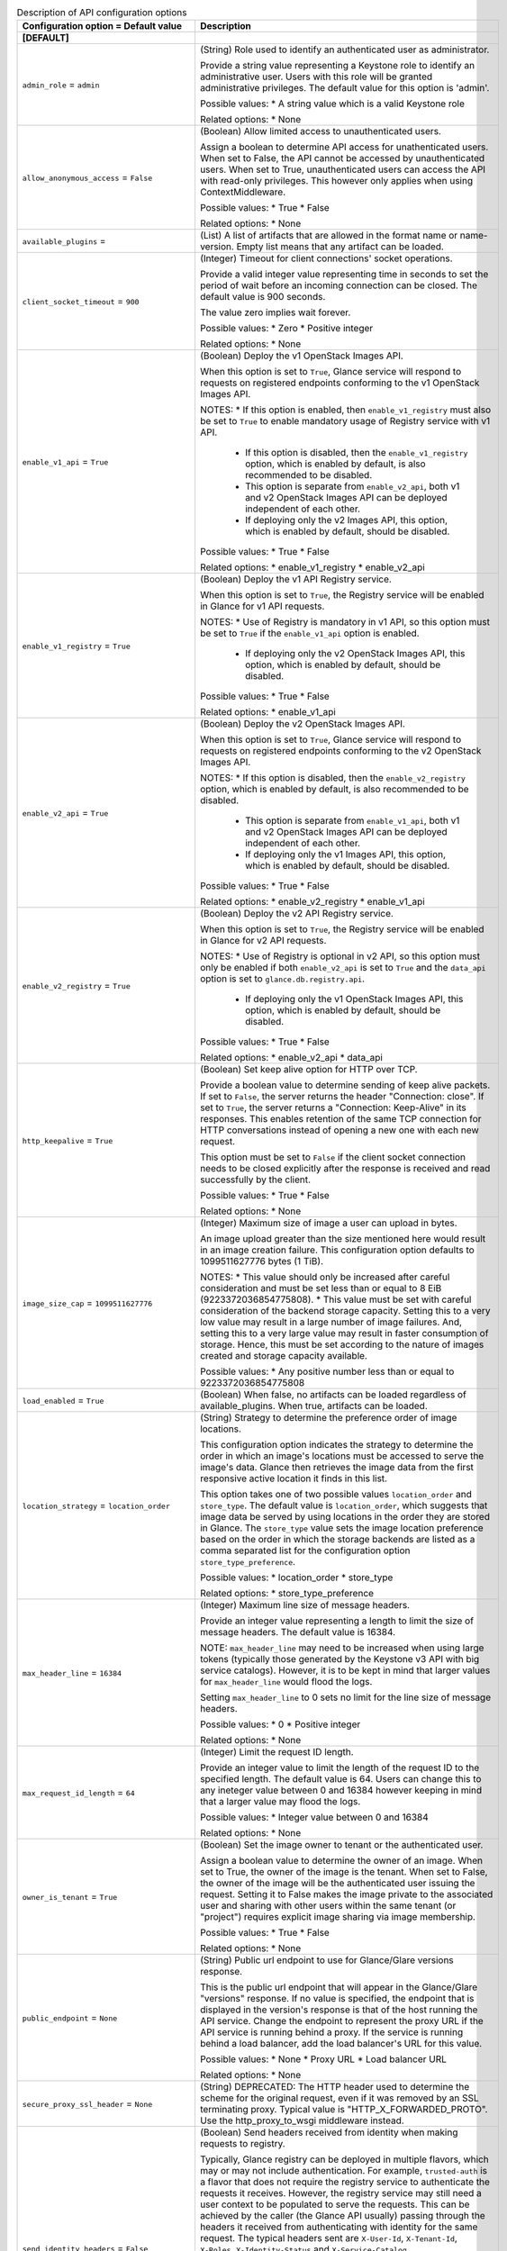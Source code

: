 ..
    Warning: Do not edit this file. It is automatically generated from the
    software project's code and your changes will be overwritten.

    The tool to generate this file lives in openstack-doc-tools repository.

    Please make any changes needed in the code, then run the
    autogenerate-config-doc tool from the openstack-doc-tools repository, or
    ask for help on the documentation mailing list, IRC channel or meeting.

.. _glance-api:

.. list-table:: Description of API configuration options
   :header-rows: 1
   :class: config-ref-table

   * - Configuration option = Default value
     - Description
   * - **[DEFAULT]**
     -
   * - ``admin_role`` = ``admin``
     - (String) Role used to identify an authenticated user as administrator.

       Provide a string value representing a Keystone role to identify an administrative user. Users with this role will be granted administrative privileges. The default value for this option is 'admin'.

       Possible values: * A string value which is a valid Keystone role

       Related options: * None
   * - ``allow_anonymous_access`` = ``False``
     - (Boolean) Allow limited access to unauthenticated users.

       Assign a boolean to determine API access for unathenticated users. When set to False, the API cannot be accessed by unauthenticated users. When set to True, unauthenticated users can access the API with read-only privileges. This however only applies when using ContextMiddleware.

       Possible values: * True * False

       Related options: * None
   * - ``available_plugins`` =
     - (List) A list of artifacts that are allowed in the format name or name-version. Empty list means that any artifact can be loaded.
   * - ``client_socket_timeout`` = ``900``
     - (Integer) Timeout for client connections' socket operations.

       Provide a valid integer value representing time in seconds to set the period of wait before an incoming connection can be closed. The default value is 900 seconds.

       The value zero implies wait forever.

       Possible values: * Zero * Positive integer

       Related options: * None
   * - ``enable_v1_api`` = ``True``
     - (Boolean) Deploy the v1 OpenStack Images API.

       When this option is set to ``True``, Glance service will respond to requests on registered endpoints conforming to the v1 OpenStack Images API.

       NOTES: * If this option is enabled, then ``enable_v1_registry`` must also be set to ``True`` to enable mandatory usage of Registry service with v1 API.

        * If this option is disabled, then the ``enable_v1_registry`` option, which is enabled by default, is also recommended to be disabled.

        * This option is separate from ``enable_v2_api``, both v1 and v2 OpenStack Images API can be deployed independent of each other.

        * If deploying only the v2 Images API, this option, which is enabled by default, should be disabled.

       Possible values: * True * False

       Related options: * enable_v1_registry * enable_v2_api
   * - ``enable_v1_registry`` = ``True``
     - (Boolean) Deploy the v1 API Registry service.

       When this option is set to ``True``, the Registry service will be enabled in Glance for v1 API requests.

       NOTES: * Use of Registry is mandatory in v1 API, so this option must be set to ``True`` if the ``enable_v1_api`` option is enabled.

        * If deploying only the v2 OpenStack Images API, this option, which is enabled by default, should be disabled.

       Possible values: * True * False

       Related options: * enable_v1_api
   * - ``enable_v2_api`` = ``True``
     - (Boolean) Deploy the v2 OpenStack Images API.

       When this option is set to ``True``, Glance service will respond to requests on registered endpoints conforming to the v2 OpenStack Images API.

       NOTES: * If this option is disabled, then the ``enable_v2_registry`` option, which is enabled by default, is also recommended to be disabled.

        * This option is separate from ``enable_v1_api``, both v1 and v2 OpenStack Images API can be deployed independent of each other.

        * If deploying only the v1 Images API, this option, which is enabled by default, should be disabled.

       Possible values: * True * False

       Related options: * enable_v2_registry * enable_v1_api
   * - ``enable_v2_registry`` = ``True``
     - (Boolean) Deploy the v2 API Registry service.

       When this option is set to ``True``, the Registry service will be enabled in Glance for v2 API requests.

       NOTES: * Use of Registry is optional in v2 API, so this option must only be enabled if both ``enable_v2_api`` is set to ``True`` and the ``data_api`` option is set to ``glance.db.registry.api``.

        * If deploying only the v1 OpenStack Images API, this option, which is enabled by default, should be disabled.

       Possible values: * True * False

       Related options: * enable_v2_api * data_api
   * - ``http_keepalive`` = ``True``
     - (Boolean) Set keep alive option for HTTP over TCP.

       Provide a boolean value to determine sending of keep alive packets. If set to ``False``, the server returns the header "Connection: close". If set to ``True``, the server returns a "Connection: Keep-Alive" in its responses. This enables retention of the same TCP connection for HTTP conversations instead of opening a new one with each new request.

       This option must be set to ``False`` if the client socket connection needs to be closed explicitly after the response is received and read successfully by the client.

       Possible values: * True * False

       Related options: * None
   * - ``image_size_cap`` = ``1099511627776``
     - (Integer) Maximum size of image a user can upload in bytes.

       An image upload greater than the size mentioned here would result in an image creation failure. This configuration option defaults to 1099511627776 bytes (1 TiB).

       NOTES: * This value should only be increased after careful consideration and must be set less than or equal to 8 EiB (9223372036854775808). * This value must be set with careful consideration of the backend storage capacity. Setting this to a very low value may result in a large number of image failures. And, setting this to a very large value may result in faster consumption of storage. Hence, this must be set according to the nature of images created and storage capacity available.

       Possible values: * Any positive number less than or equal to 9223372036854775808
   * - ``load_enabled`` = ``True``
     - (Boolean) When false, no artifacts can be loaded regardless of available_plugins. When true, artifacts can be loaded.
   * - ``location_strategy`` = ``location_order``
     - (String) Strategy to determine the preference order of image locations.

       This configuration option indicates the strategy to determine the order in which an image's locations must be accessed to serve the image's data. Glance then retrieves the image data from the first responsive active location it finds in this list.

       This option takes one of two possible values ``location_order`` and ``store_type``. The default value is ``location_order``, which suggests that image data be served by using locations in the order they are stored in Glance. The ``store_type`` value sets the image location preference based on the order in which the storage backends are listed as a comma separated list for the configuration option ``store_type_preference``.

       Possible values: * location_order * store_type

       Related options: * store_type_preference
   * - ``max_header_line`` = ``16384``
     - (Integer) Maximum line size of message headers.

       Provide an integer value representing a length to limit the size of message headers. The default value is 16384.

       NOTE: ``max_header_line`` may need to be increased when using large tokens (typically those generated by the Keystone v3 API with big service catalogs). However, it is to be kept in mind that larger values for ``max_header_line`` would flood the logs.

       Setting ``max_header_line`` to 0 sets no limit for the line size of message headers.

       Possible values: * 0 * Positive integer

       Related options: * None
   * - ``max_request_id_length`` = ``64``
     - (Integer) Limit the request ID length.

       Provide an integer value to limit the length of the request ID to the specified length. The default value is 64. Users can change this to any ineteger value between 0 and 16384 however keeping in mind that a larger value may flood the logs.

       Possible values: * Integer value between 0 and 16384

       Related options: * None
   * - ``owner_is_tenant`` = ``True``
     - (Boolean) Set the image owner to tenant or the authenticated user.

       Assign a boolean value to determine the owner of an image. When set to True, the owner of the image is the tenant. When set to False, the owner of the image will be the authenticated user issuing the request. Setting it to False makes the image private to the associated user and sharing with other users within the same tenant (or "project") requires explicit image sharing via image membership.

       Possible values: * True * False

       Related options: * None
   * - ``public_endpoint`` = ``None``
     - (String) Public url endpoint to use for Glance/Glare versions response.

       This is the public url endpoint that will appear in the Glance/Glare "versions" response. If no value is specified, the endpoint that is displayed in the version's response is that of the host running the API service. Change the endpoint to represent the proxy URL if the API service is running behind a proxy. If the service is running behind a load balancer, add the load balancer's URL for this value.

       Possible values: * None * Proxy URL * Load balancer URL

       Related options: * None
   * - ``secure_proxy_ssl_header`` = ``None``
     - (String) DEPRECATED: The HTTP header used to determine the scheme for the original request, even if it was removed by an SSL terminating proxy. Typical value is "HTTP_X_FORWARDED_PROTO". Use the http_proxy_to_wsgi middleware instead.
   * - ``send_identity_headers`` = ``False``
     - (Boolean) Send headers received from identity when making requests to registry.

       Typically, Glance registry can be deployed in multiple flavors, which may or may not include authentication. For example, ``trusted-auth`` is a flavor that does not require the registry service to authenticate the requests it receives. However, the registry service may still need a user context to be populated to serve the requests. This can be achieved by the caller (the Glance API usually) passing through the headers it received from authenticating with identity for the same request. The typical headers sent are ``X-User-Id``, ``X-Tenant-Id``, ``X-Roles``, ``X-Identity-Status`` and ``X-Service-Catalog``.

       Provide a boolean value to determine whether to send the identity headers to provide tenant and user information along with the requests to registry service. By default, this option is set to ``False``, which means that user and tenant information is not available readily. It must be obtained by authenticating. Hence, if this is set to ``False``, ``flavor`` must be set to value that either includes authentication or authenticated user context.

       Possible values: * True * False

       Related options: * flavor
   * - ``show_multiple_locations`` = ``False``
     - (Boolean) DEPRECATED: Show all image locations when returning an image.

       This configuration option indicates whether to show all the image locations when returning image details to the user. When multiple image locations exist for an image, the locations are ordered based on the location strategy indicated by the configuration opt ``location_strategy``. The image locations are shown under the image property ``locations``.

       NOTES: * Revealing image locations can present a GRAVE SECURITY RISK as image locations can sometimes include credentials. Hence, this is set to ``False`` by default. Set this to ``True`` with EXTREME CAUTION and ONLY IF you know what you are doing! * If an operator wishes to avoid showing any image location(s) to the user, then both this option and ``show_image_direct_url`` MUST be set to ``False``.

       Possible values: * True * False

       Related options: * show_image_direct_url * location_strategy This option will be removed in the Ocata release because the same functionality can be achieved with greater granularity by using policies. Please see the Newton release notes for more information.
   * - ``tcp_keepidle`` = ``600``
     - (Integer) Set the wait time before a connection recheck.

       Provide a positive integer value representing time in seconds which is set as the idle wait time before a TCP keep alive packet can be sent to the host. The default value is 600 seconds.

       Setting ``tcp_keepidle`` helps verify at regular intervals that a connection is intact and prevents frequent TCP connection reestablishment.

       Possible values: * Positive integer value representing time in seconds

       Related options: * None
   * - ``use_user_token`` = ``True``
     - (Boolean) DEPRECATED: Whether to pass through the user token when making requests to the registry. To prevent failures with token expiration during big files upload, it is recommended to set this parameter to False.If "use_user_token" is not in effect, then admin credentials can be specified. This option was considered harmful and has been deprecated in M release. It will be removed in O release. For more information read OSSN-0060. Related functionality with uploading big images has been implemented with Keystone trusts support.
   * - **[glance_store]**
     -
   * - ``default_store`` = ``file``
     - (String) The default scheme to use for storing images.

       Provide a string value representing the default scheme to use for storing images. If not set, Glance uses ``file`` as the default scheme to store images with the ``file`` store.

       NOTE: The value given for this configuration option must be a valid scheme for a store registered with the ``stores`` configuration option.

       Possible values: * file * filesystem * http * https * swift * swift+http * swift+https * swift+config * rbd * sheepdog * cinder * vsphere

       Related Options: * stores
   * - ``store_capabilities_update_min_interval`` = ``0``
     - (Integer) Minimum interval in seconds to execute updating dynamic storage capabilities based on current backend status.

       Provide an integer value representing time in seconds to set the minimum interval before an update of dynamic storage capabilities for a storage backend can be attempted. Setting ``store_capabilities_update_min_interval`` does not mean updates occur periodically based on the set interval. Rather, the update is performed at the elapse of this interval set, if an operation of the store is triggered.

       By default, this option is set to zero and is disabled. Provide an integer value greater than zero to enable this option.

       NOTE: For more information on store capabilities and their updates, please visit: https://specs.openstack.org/openstack/glance-specs/specs/kilo/store-capabilities.html

       For more information on setting up a particular store in your deplyment and help with the usage of this feature, please contact the storage driver maintainers listed here: http://docs.openstack.org/developer/glance_store/drivers/index.html

       Possible values: * Zero * Positive integer

       Related Options: * None
   * - ``stores`` = ``file, http``
     - (List) List of enabled Glance stores.

       Register the storage backends to use for storing disk images as a comma separated list. The default stores enabled for storing disk images with Glance are ``file`` and ``http``.

       Possible values: * A comma separated list that could include: * file * http * swift * rbd * sheepdog * cinder * vmware

       Related Options: * default_store
   * - **[oslo_middleware]**
     -
   * - ``enable_proxy_headers_parsing`` = ``False``
     - (Boolean) Whether the application is behind a proxy or not. This determines if the middleware should parse the headers or not.
   * - ``max_request_body_size`` = ``114688``
     - (Integer) The maximum body size for each request, in bytes.
   * - ``secure_proxy_ssl_header`` = ``X-Forwarded-Proto``
     - (String) DEPRECATED: The HTTP Header that will be used to determine what the original request protocol scheme was, even if it was hidden by a SSL termination proxy.
   * - **[paste_deploy]**
     -
   * - ``config_file`` = ``glance-api-paste.ini``
     - (String) Name of the paste configuration file.

       Provide a string value representing the name of the paste configuration file to use for configuring piplelines for server application deployments.

       NOTES: * Provide the name or the path relative to the glance directory for the paste configuration file and not the absolute path. * The sample paste configuration file shipped with Glance need not be edited in most cases as it comes with ready-made pipelines for all common deployment flavors.

       If no value is specified for this option, the ``paste.ini`` file with the prefix of the corresponding Glance service's configuration file name will be searched for in the known configuration directories. (For example, if this option is missing from or has no value set in ``glance-api.conf``, the service will look for a file named ``glance-api-paste.ini``.) If the paste configuration file is not found, the service will not start.

       Possible values: * A string value representing the name of the paste configuration file.

       Related Options: * flavor
   * - ``flavor`` = ``keystone``
     - (String) Deployment flavor to use in the server application pipeline.

       Provide a string value representing the appropriate deployment flavor used in the server application pipleline. This is typically the partial name of a pipeline in the paste configuration file with the service name removed.

       For example, if your paste section name in the paste configuration file is [pipeline:glance-api-keystone], set ``flavor`` to ``keystone``.

       Possible values: * String value representing a partial pipeline name.

       Related Options: * config_file
   * - **[store_type_location_strategy]**
     -
   * - ``store_type_preference`` =
     - (List) Preference order of storage backends.

       Provide a comma separated list of store names in the order in which images should be retrieved from storage backends. These store names must be registered with the ``stores`` configuration option.

       NOTE: The ``store_type_preference`` configuration option is applied only if ``store_type`` is chosen as a value for the ``location_strategy`` configuration option. An empty list will not change the location order.

       Possible values: * Empty list * Comma separated list of registered store names. Legal values are: (NOTE: Use only the following choices, which, unfortunately, are not entirely consistent with the store names used in other similar configuration options. Please take extra care while setting this option, and read the help text carefully when setting other similar options.) * filesystem * http * rbd * swift * sheepdog * cinder * vmware_datastore

       Related options: * location_strategy * stores
